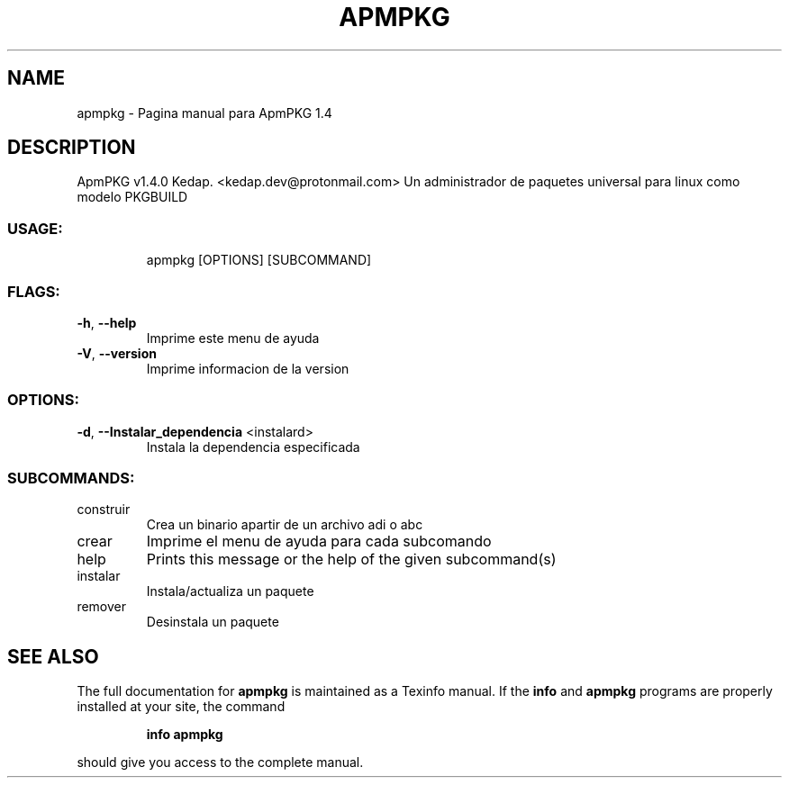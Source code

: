 .\" DO NOT MODIFY THIS FILE!  It was generated by help2man 1.48.3.
.TH APMPKG "1" "June 2021" "apmpkg 1.4" "User Commands"
.SH NAME
apmpkg \- Pagina manual para ApmPKG 1.4
.SH DESCRIPTION
ApmPKG v1.4.0
Kedap. <kedap.dev@protonmail.com>
Un administrador de paquetes universal para linux como modelo PKGBUILD
.SS "USAGE:"
.IP
apmpkg [OPTIONS] [SUBCOMMAND]
.SS "FLAGS:"
.TP
\fB\-h\fR, \fB\-\-help\fR
Imprime este menu de ayuda
.TP
\fB\-V\fR, \fB\-\-version\fR
Imprime informacion de la version
.SS "OPTIONS:"
.TP
\fB\-d\fR, \fB\-\-Instalar_dependencia\fR <instalard>
Instala la dependencia especificada
.SS "SUBCOMMANDS:"
.TP
construir
Crea un binario apartir de un archivo adi o abc
.TP
crear
Imprime el menu de ayuda para cada subcomando
.TP
help
Prints this message or the help of the given subcommand(s)
.TP
instalar
Instala/actualiza un paquete
.TP
remover
Desinstala un paquete
.SH "SEE ALSO"
The full documentation for
.B apmpkg
is maintained as a Texinfo manual.  If the
.B info
and
.B apmpkg
programs are properly installed at your site, the command
.IP
.B info apmpkg
.PP
should give you access to the complete manual.
